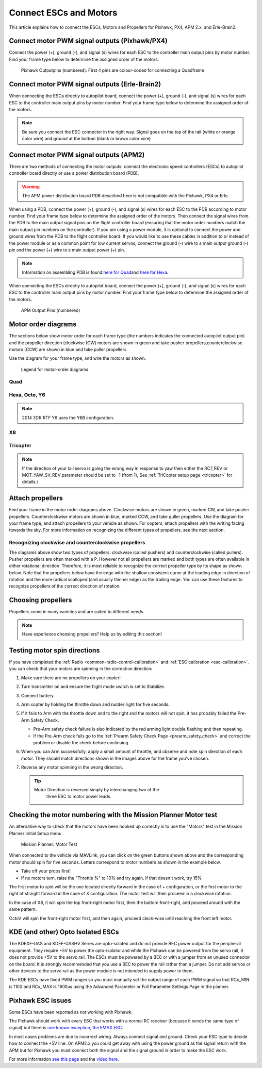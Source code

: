 .. _connect-escs-and-motors:

=======================
Connect ESCs and Motors
=======================

This article explains how to connect the ESCs, Motors and Propellers for
Pixhawk, PX4, APM 2.x. and Erle-Brain2.

Connect motor PWM signal outputs (Pixhawk/PX4)
==============================================

Connect the power (+), ground (-), and signal (s) wires for each ESC to
the controller main output pins by motor number. Find your frame type
below to determine the assigned order of the motors.

.. figure:: ../images/Pixhwak_outputs.jpg
   :target: ../_images/Pixhwak_outputs.jpg

   Pixhawk Outputpins (numbered). First 4 pins are colour-coded for connecting a Quadframe

Connect motor PWM signal outputs (Erle-Brain2)
==============================================

When connecting the ESCs directly to autopilot board, connect the power
(+), ground (-), and signal (s) wires for each ESC to the controller
main output pins by motor number. Find your frame type below to
determine the assigned order of the motors.

.. image:: ../images/3dr_power_distribution_board.jpg
    :target: ../_images/3dr_power_distribution_board.jpg

.. note::

   Be sure you connect the ESC connector in the right way. Signal
   goes on the top of the rail (white or orange color wire) and ground at
   the bottom (black or brown color wire)

Connect motor PWM signal outputs (APM2)
=======================================

There are two methods of connecting the motor outputs: connect the
electronic speed controllers (ESCs) to autopilot controller board
directly or use a power distribution board (PDB).

.. warning::

   The APM power distribution board PDB described here is not
   compatible with the Pixhawk, PX4 or Erle.

When using a PDB, connect the power (+), ground (-), and signal (s)
wires for each ESC to the PDB according to motor number. Find your frame
type below to determine the assigned order of the motors. Then connect
the signal wires from the PDB to the main output signal pins on the
flight controller board (ensuring that the motor order numbers match the
main output pin numbers on the controller). If you are using a power
module, it is optional to connect the power and ground wires from the
PDB to the flight controller board. If you would like to use these
cables in addition to or instead of the power module or as a common
point for low current servos, connect the ground (-) wire to a main
output ground (-) pin and the power (+) wire to a main output power (+)
pin.

.. note::

   Information on assembling PDB is found `here for Quad <https://3dr.com/wp-content/uploads/2013/06/PDB-Assembly-Instructions-Quad.pdf>`__\ and
   `here for Hexa <https://3dr.com/wp-content/uploads/2013/06/PDB-Assembly-Instructions-Hexa.pdf>`__.

.. image:: ../images/3dr_power_distribution_board.jpg
    :target: ../_images/3dr_power_distribution_board.jpg

When connecting the ESCs directly to autopilot board, connect the power
(+), ground (-), and signal (s) wires for each ESC to the controller
main output pins by motor number. Find your frame type below to
determine the assigned order of the motors.

.. figure:: ../images/APM_outputs.jpg
   :target: ../_images/APM_outputs.jpg

   APM Output Pins (numbered)

Motor order diagrams
====================

The sections below show motor order for each frame type (the numbers
indicates the connected autopilot output pin) and the propeller
direction (clockwise (CW) motors are shown in green and take pusher
propellers,counterclockwise motors (CCW) are shown in blue and take
puller propellers.

Use the diagram for your frame type, and wire the motors as shown.

.. figure:: ../images/MOTORS_CW_CCWLegend.jpg
   :target: ../_images/MOTORS_CW_CCWLegend.jpg

   Legend for motor-order diagrams

Quad
----

.. image:: ../images/MOTORS_QuadX_QuadPlus.jpg
    :target: ../_images/MOTORS_QuadX_QuadPlus.jpg

.. image:: ../images/MOTORS_Quad_Hb.jpg
    :target: ../_images/MOTORS_Quad_Hb.jpg

Hexa, Octo, Y6
--------------

.. image:: ../images/MOTORS_Hexa-octo-y6.jpg
    :target: ../_images/MOTORS_Hexa-octo-y6.jpg

.. note::

   2014 3DR RTF Y6 uses the Y6B configuration.

X8
--

.. image:: ../images/MOTORS_X8.jpg
    :target: ../_images/MOTORS_X8.jpg

Tricopter
---------

.. image:: ../images/MOTORS_Tri.jpg
    :target: ../_images/MOTORS_Tri.jpg

.. note::

   If the direction of your tail servo is going the wrong way in
   response to yaw then either the RC7_REV or MOT_YAW_SV_REV parameter
   should be set to -1 (from 1), See :ref:`TriCopter setup page <tricopter>` for
   details.)

.. _connect-escs-and-motors_attach_propellers:

Attach propellers
=================

Find your frame in the motor order diagrams above. Clockwise motors are
shown in green, marked CW, and take pusher propellers. Counterclockwise
motors are shown in blue, marked CCW, and take puller propellers. Use
the diagram for your frame type, and attach propellers to your vehicle
as shown. For copters, attach propellers with the writing facing towards
the sky. For more information on recognizing the different types of
propellers, see the next section.

.. image:: ../images/APM_2_5_MOTORS_HEXA_OCTA.jpg
    :target: ../_images/APM_2_5_MOTORS_HEXA_OCTA.jpg

Recognizing clockwise and counterclockwise propellers
-----------------------------------------------------

The diagrams above show two types of propellers: clockwise (called
pushers) and counterclockwise (called pullers). Pusher propellers are
often marked with a P. However not all propellers are marked and both
types are often available in either rotational direction. Therefore, it
is most reliable to recognize the correct propeller type by its shape as
shown below. Note that the propellers below have the edge with the
shallow consistent curve at the leading edge in direction of rotation
and the more radical scalloped (and usually thinner edge) as the
trailing edge. You can use these features to recognize propellers of the
correct direction of rotation. |prop_direction|

Choosing propellers
===================

Propellers come in many varieties and are suited to different needs.

.. note::

   Have experience choosing propellers? Help us by editing this
   section!
   
   
.. _connect-escs-and-motors_testing_motor_spin_directions:

Testing motor spin directions
=============================

If you have completed the :ref:`Radio <common-radio-control-calibration>`
and :ref:`ESC calibration <esc-calibration>`, you can check that your
motors are spinning in the correction direction:

#. Make sure there are no propellers on your copter!
#. Turn transmitter on and ensure the flight mode switch is set to
   Stabilize.
#. Connect battery.
#. Arm copter by holding the throttle down and rudder right for five
   seconds.
#. If it fails to Arm with the throttle down and to the right and the
   motors will not spin, it has probably failed the  Pre-Arm Safety
   Check.

   -  Pre-Arm safety check failure is also indicated by the red arming
      light double flashing and then repeating.
   -  If the Pre-Arm check fails go to the :ref:`Prearm Safety Check Page <prearm_safety_check>` and correct the problem or disable
      the check before continuing.

#. When you can Arm successfully, apply a small amount of throttle, and
   observe and note spin direction of each motor. They should match
   directions shown in the images above for the frame you've chosen.
#. Reverse any motor spinning in the wrong direction.

   .. tip::

      Motor Direction is reversed simply by interchanging two of the
         three ESC to motor power leads.

Checking the motor numbering with the Mission Planner Motor test
================================================================

An alternative way to check that the motors have been hooked up
correctly is to use the "Motors" test in the Mission Planner Initial
Setup menu.

.. figure:: ../images/MissionPlanner_MotorTest.png
   :target: ../_images/MissionPlanner_MotorTest.png

   Mission Planner: Motor Test

When connected to the vehicle via MAVLink, you can click on the green
buttons shown above and the corresponding motor should spin for five
seconds. Letters correspond to motor numbers as shown in the example
below.

-  Take off your props first!
-  If no motors turn, raise the "Throttle %" to 10% and try again. If
   that doesn't work, try 15%

The first motor to spin will be the one located directly forward in the
case of + configuration, or the first motor to the right of straight
forward in the case of X configuration. The motor test will then proceed
in a clockwise rotation.

.. image:: ../images/APM_2_5_MOTORS_QUAD_enc.jpg
    :target: ../_images/APM_2_5_MOTORS_QUAD_enc.jpg

In the case of X8, it will spin the top front-right motor first, then
the bottom front-right, and proceed around with the same pattern.

OctoV will spin the front-right motor first, and then again, proceed
clock-wise until reaching the front left motor.

KDE (and other) Opto Isolated ESCs
==================================

The KDEXF-UAS and KDEF-UASHV Series are opto-solated and do not provide
BEC power output for the peripheral equipment. They require +5V to power
the opto-isolator and while the Pixhawk can be powered from the servo
rail, it does not provide +5V to the servo rail. The ESCs must be
powered by a BEC or with a jumper from an unused connector on the board.
It is strongly recommended that you use a BEC to power the rail rather
than a jumper. Do not add servos or other devices to the servo rail as
the power module is not intended to supply power to them.

.. image:: ../images/Pixhawk-Correction-to-KDE-Optoisolated-ESC.jpg
    :target: ../_images/Pixhawk-Correction-to-KDE-Optoisolated-ESC.jpg

The KDE ESCs have fixed PWM ranges so you must manually set the output
range of each PWM signal so that RCx_MIN is 1100 and RCx_MAX is 1900us
using the Advanced Parameter or Full Parameter Settings Page in the
planner.

Pixhawk ESC issues
==================

Some ESCs have been reported as not working with Pixhawk.

The Pixhawk should work with every ESC that works with a normal RC
receiver (because it sends the same type of signal) but there is `one known exception, the EMAX ESC <https://github.com/ArduPilot/ardupilot/issues/2094>`__.

In most cases problems are due to incorrect wiring. Always connect
signal and ground. Check your ESC type to decide how to connect the +5V
line. On APM2.x you could get away with using the power ground as the
signal return with the APM but for Pixhawk you must connect both the
signal and the signal ground in order to make the ESC work.

For more information `see this page <https://pixhawk.org/users/actuators/pwm_escs_and_servos>`__ and
the `video here <https://youtu.be/6C1YG1e2aTo>`__.

.. |prop_direction| image:: ../images/prop_direction.jpg
    :target: ../_images/prop_direction.jpg